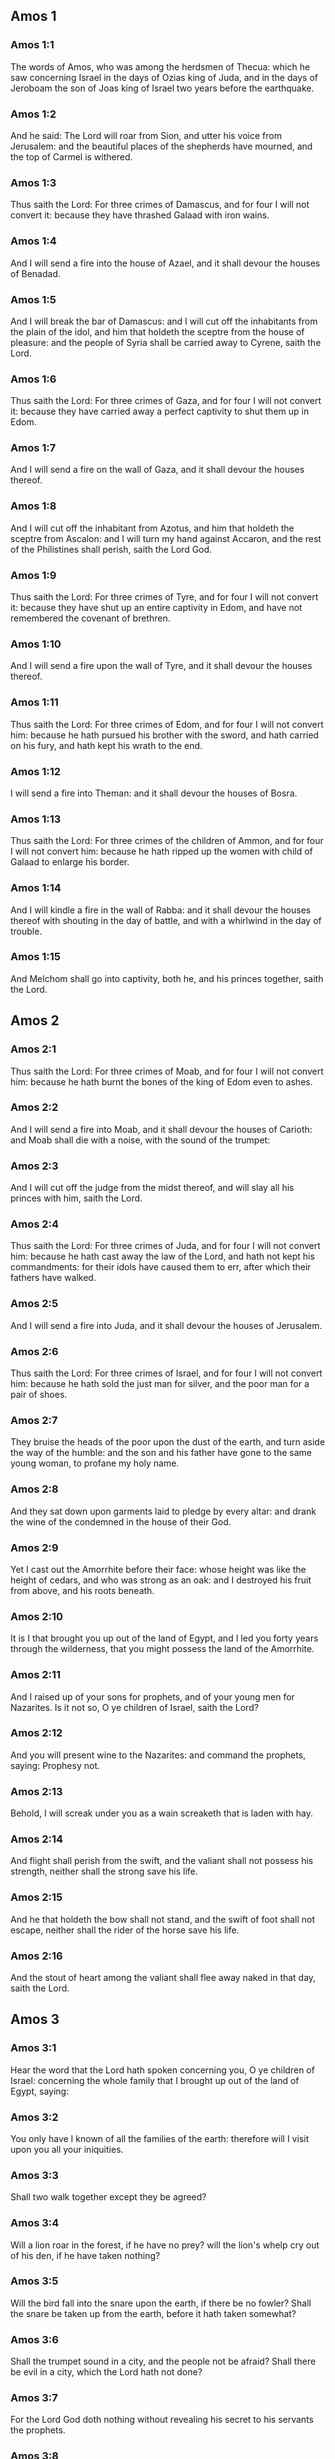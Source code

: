 ** Amos 1

*** Amos 1:1

The words of Amos, who was among the herdsmen of Thecua: which he saw concerning Israel in the days of Ozias king of Juda, and in the days of Jeroboam the son of Joas king of Israel two years before the earthquake.

*** Amos 1:2

And he said: The Lord will roar from Sion, and utter his voice from Jerusalem: and the beautiful places of the shepherds have mourned, and the top of Carmel is withered.

*** Amos 1:3

Thus saith the Lord: For three crimes of Damascus, and for four I will not convert it: because they have thrashed Galaad with iron wains.

*** Amos 1:4

And I will send a fire into the house of Azael, and it shall devour the houses of Benadad.

*** Amos 1:5

And I will break the bar of Damascus: and I will cut off the inhabitants from the plain of the idol, and him that holdeth the sceptre from the house of pleasure: and the people of Syria shall be carried away to Cyrene, saith the Lord.

*** Amos 1:6

Thus saith the Lord: For three crimes of Gaza, and for four I will not convert it: because they have carried away a perfect captivity to shut them up in Edom.

*** Amos 1:7

And I will send a fire on the wall of Gaza, and it shall devour the houses thereof.

*** Amos 1:8

And I will cut off the inhabitant from Azotus, and him that holdeth the sceptre from Ascalon: and I will turn my hand against Accaron, and the rest of the Philistines shall perish, saith the Lord God.

*** Amos 1:9

Thus saith the Lord: For three crimes of Tyre, and for four I will not convert it: because they have shut up an entire captivity in Edom, and have not remembered the covenant of brethren.

*** Amos 1:10

And I will send a fire upon the wall of Tyre, and it shall devour the houses thereof.

*** Amos 1:11

Thus saith the Lord: For three crimes of Edom, and for four I will not convert him: because he hath pursued his brother with the sword, and hath carried on his fury, and hath kept his wrath to the end.

*** Amos 1:12

I will send a fire into Theman: and it shall devour the houses of Bosra.

*** Amos 1:13

Thus saith the Lord: For three crimes of the children of Ammon, and for four I will not convert him: because he hath ripped up the women with child of Galaad to enlarge his border.

*** Amos 1:14

And I will kindle a fire in the wall of Rabba: and it shall devour the houses thereof with shouting in the day of battle, and with a whirlwind in the day of trouble.

*** Amos 1:15

And Melchom shall go into captivity, both he, and his princes together, saith the Lord. 

** Amos 2

*** Amos 2:1

Thus saith the Lord: For three crimes of Moab, and for four I will not convert him: because he hath burnt the bones of the king of Edom even to ashes.

*** Amos 2:2

And I will send a fire into Moab, and it shall devour the houses of Carioth: and Moab shall die with a noise, with the sound of the trumpet:

*** Amos 2:3

And I will cut off the judge from the midst thereof, and will slay all his princes with him, saith the Lord.

*** Amos 2:4

Thus saith the Lord: For three crimes of Juda, and for four I will not convert him: because he hath cast away the law of the Lord, and hath not kept his commandments: for their idols have caused them to err, after which their fathers have walked.

*** Amos 2:5

And I will send a fire into Juda, and it shall devour the houses of Jerusalem.

*** Amos 2:6

Thus saith the Lord: For three crimes of Israel, and for four I will not convert him: because he hath sold the just man for silver, and the poor man for a pair of shoes.

*** Amos 2:7

They bruise the heads of the poor upon the dust of the earth, and turn aside the way of the humble: and the son and his father have gone to the same young woman, to profane my holy name.

*** Amos 2:8

And they sat down upon garments laid to pledge by every altar: and drank the wine of the condemned in the house of their God.

*** Amos 2:9

Yet I cast out the Amorrhite before their face: whose height was like the height of cedars, and who was strong as an oak: and I destroyed his fruit from above, and his roots beneath.

*** Amos 2:10

It is I that brought you up out of the land of Egypt, and I led you forty years through the wilderness, that you might possess the land of the Amorrhite.

*** Amos 2:11

And I raised up of your sons for prophets, and of your young men for Nazarites. Is it not so, O ye children of Israel, saith the Lord?

*** Amos 2:12

And you will present wine to the Nazarites: and command the prophets, saying: Prophesy not.

*** Amos 2:13

Behold, I will screak under you as a wain screaketh that is laden with hay.

*** Amos 2:14

And flight shall perish from the swift, and the valiant shall not possess his strength, neither shall the strong save his life.

*** Amos 2:15

And he that holdeth the bow shall not stand, and the swift of foot shall not escape, neither shall the rider of the horse save his life.

*** Amos 2:16

And the stout of heart among the valiant shall flee away naked in that day, saith the Lord. 

** Amos 3

*** Amos 3:1

Hear the word that the Lord hath spoken concerning you, O ye children of Israel: concerning the whole family that I brought up out of the land of Egypt, saying:

*** Amos 3:2

You only have I known of all the families of the earth: therefore will I visit upon you all your iniquities.

*** Amos 3:3

Shall two walk together except they be agreed?

*** Amos 3:4

Will a lion roar in the forest, if he have no prey? will the lion's whelp cry out of his den, if he have taken nothing?

*** Amos 3:5

Will the bird fall into the snare upon the earth, if there be no fowler? Shall the snare be taken up from the earth, before it hath taken somewhat?

*** Amos 3:6

Shall the trumpet sound in a city, and the people not be afraid? Shall there be evil in a city, which the Lord hath not done?

*** Amos 3:7

For the Lord God doth nothing without revealing his secret to his servants the prophets.

*** Amos 3:8

The lion shall roar, who will not fear? The Lord God hath spoken, who shall not prophesy?

*** Amos 3:9

Publish it in the houses of Azotus, and in the houses of the land of Egypt, and say: Assemble yourselves upon the mountains of Samaria, and behold the many follies in the midst thereof, and them that suffer oppression in the inner rooms thereof.

*** Amos 3:10

And they have not known to do the right thing, saith the Lord, storing up iniquity, and robberies in their houses.

*** Amos 3:11

Therefore thus saith the Lord God: The land shall be in tribulation, and shall be compassed about: and thy strength shall be taken away from thee, and thy houses shall be spoiled.

*** Amos 3:12

Thus saith the Lord: As if a shepherd should get out of the lion's mouth two legs, or the tip of the ear: so shall the children of Israel be taken out that dwell in Samaria, in a place of a bed, and in the couch of Damascus.

*** Amos 3:13

Hear ye, and testify in the house of Jacob, saith the Lord the God of hosts:

*** Amos 3:14

That in the day when I shall begin to visit the transgressions of Israel, I will visit upon him, and upon the altars of Bethel: and the horns of the altars shall be cut off, and shall fall to the ground.

*** Amos 3:15

And I will strike the winter house with the summer house: and the houses of ivory shall perish, and many houses shall be destroyed, saith the Lord. 

** Amos 4

*** Amos 4:1

Hear this word, ye fat kine that are in the mountains of Samaria: you that oppress the needy, and crush the poor: that say to your masters: Bring, and we will drink.

*** Amos 4:2

The Lord God hath sworn by his holiness, that lo, the days shall come upon you, when they shall lift you up on pikes, and what shall remain of you in boiling pots.

*** Amos 4:3

And you shall go out at the breaches one over against the other, and you shall be cast forth into Armon, saith the Lord.

*** Amos 4:4

Come ye to Bethel, and do wickedly: to Galgal, and multiply transgressions: and bring in the morning your victims, your tithes in three days.

*** Amos 4:5

And offer a sacrifice of praise with leaven: and call free offerings, and proclaim it: for so you would do, O children of Israel, saith the Lord God.

*** Amos 4:6

Whereupon I also have given you dulness of teeth in all your cities, and want of bread in all your places: yet you have not returned to me, saith the Lord.

*** Amos 4:7

I also have withholden the rain from you, when there were yet three months to the harvest: and I caused it to rain upon on city, and caused it not to rain upon another city: one piece was rained upon: and the piece whereupon I rained not, withered.

*** Amos 4:8

And two and three cities went to one city to drink water, and were not filled: yet you returned not to me, saith the Lord.

*** Amos 4:9

I struck you with a burning wind, and with mildew, the palmerworm hath eaten up your many gardens, and your vineyards: your olive groves, and fig groves: yet you returned not to me, saith the Lord.

*** Amos 4:10

I sent death upon you in the way of Egypt, I slew your young men with the sword, even to the captivity of your horses: and I made the stench of your camp to come up into your nostrils: yet you returned not to me, saith the Lord.

*** Amos 4:11

I destroyed some of you, as God destroyed Sodom and Gomorrha, and you were as a firebrand plucked out of the burning: yet you returned not to me, saith the Lord.

*** Amos 4:12

Therefore I will do these things to thee, O Israel: and after I shall have done these things to thee, be prepared to meet thy God, O Israel.

*** Amos 4:13

For behold he that formeth the mountains and createth the wind, and declareth his word to man, he that maketh the morning mist, and walketh upon the high places of the earth: the Lord the God of hosts is his name. 

** Amos 5

*** Amos 5:1

Hear ye this word, which I take up concerning you for a lamentation. The house of Israel is fallen, and it shall rise no more.

*** Amos 5:2

The virgin of Israel is cast down upon her land, there is none to raise her up.

*** Amos 5:3

For thus saith the Lord God: The city, out of which came forth a thousand, there shall be left in it a hundred: and out of which there came a hundred, there shall be left in it ten, in the house of Israel.

*** Amos 5:4

For thus saith the Lord to the house of Israel: Seek ye me, and you shall live.

*** Amos 5:5

But seek not Bethel, and go not into Galgal, neither shall you pass over to Bersabee: for Galgal shall go into captivity, and Bethel shall be unprofitable.

*** Amos 5:6

Seek ye the Lord, and live: lest the house of Joseph be burnt with fire, and it shall devour, and there shall be none to quench Bethel.

*** Amos 5:7

You that turn judgment into wormwood, and forsake justice in the land,

*** Amos 5:8

Seek him that maketh Arcturus, and Orion, and that turneth darkness into morning, and that changeth day into night: that calleth the waters of the sea, and poureth them out upon the face of the earth: The Lord is his name.

*** Amos 5:9

He that with a smile bringeth destruction upon the strong, and waste upon the mighty.

*** Amos 5:10

They have hated him that rebuketh in the gate: and have abhorred him that speaketh perfectly.

*** Amos 5:11

Therefore because you robbed the poor, and took the choice prey from him: you shall build houses with square stone, and shall not dwell in them: you shall plant most delightful vineyards, and shall not drink the wine of them.

*** Amos 5:12

Because I know your manifold crimes, and your grievous sins: enemies of the just, taking bribes, and oppressing the poor in the gate.

*** Amos 5:13

Therefore the prudent shall keep silence at that time, for it is an evil time.

*** Amos 5:14

Seek ye good, and not evil, that you may live: and the Lord the God of hosts will be with you, as you have said.

*** Amos 5:15

Hate evil, and love good, and establish judgment in the gate: it may be the Lord the God of hosts may have mercy on the remnant of Joseph.

*** Amos 5:16

Therefore thus saith the Lord the God of hosts the sovereign Lord: In every street there shall be wailing: and in all places that are without, they shall say: Alas, alas! and they shall call the husbandman to mourning, and such as are skilful in lamentation to lament.

*** Amos 5:17

And in all vineyards there shall be wailing: because I will pass through in the midst of thee, saith the Lord.

*** Amos 5:18

Woe to them that desire the day of the Lord: to what end is it for you? the day of the Lord is darkness, and not light.

*** Amos 5:19

As if a man should flee from the face of a lion, and a bear should meet him: or enter into the house, and lean with his hand upon the wall, and a serpent should bite him.

*** Amos 5:20

Shall not the day of the Lord be darkness, and not light: and obscurity, and no brightness in it?

*** Amos 5:21

I hate, and have rejected your festivities: and I will not receive the odour of your assemblies.

*** Amos 5:22

And if you offer me holocausts, and your gifts, I will not receive them: neither will I regard the vows of your fat beasts.

*** Amos 5:23

Take away from me the tumult of thy songs: and I will not hear the canticles of thy harp.

*** Amos 5:24

But judgment shall be revealed as water, and justice as a mighty torrent.

*** Amos 5:25

Did you offer victims and sacrifices to me in the desert for forty years, O house of Israel?

*** Amos 5:26

But you carried a tabernacle for your Moloch, and the image of your idols, the star of your god, which you made to yourselves.

*** Amos 5:27

And I will cause you to go into captivity beyond Damascus, saith the Lord, the God of hosts is his name. 

** Amos 6

*** Amos 6:1

Woe to you that are wealthy in Sion, and to you that have confidence in the mountain of Samaria: ye great men, heads of the people, that go in with state into the house of Israel.

*** Amos 6:2

Pass ye over to Chalane, and see, and go from thence into Emath the great: and go down into Geth of the Philistines, and to all the best kingdoms of these: if their border be larger than your border.

*** Amos 6:3

You that are separated unto the evil day: and that approach to the throne of iniquity;

*** Amos 6:4

You that sleep upon beds of ivory, and are wanton on your couches: that eat the lambs out of the flock, and the calves out of the midst of the herd;

*** Amos 6:5

You that sing to the sound of the psaltery: they have thought themselves to have instruments of music like David;

*** Amos 6:6

That drink wine in bowls, and anoint themselves with the best ointments: and they are not concerned for the affliction of Joseph.

*** Amos 6:7

Wherefore now they shall go captive at the head of them that go into captivity: and the faction of the luxurious ones shall be taken away.

*** Amos 6:8

The Lord God hath sworn by his own soul, saith the Lord the God of hosts: I detest the pride of Jacob, and I hate his houses, and I will deliver up the city with the inhabitants thereof.

*** Amos 6:9

And if there remain ten men in one house, they also shall die.

*** Amos 6:10

And a man's kinsman shall take him up, and shall burn him, that he may carry the bones out of the house; and he shall say to him that is in the inner rooms of the house: Is there yet any with thee?

*** Amos 6:11

And he shall answer: There is an end. And he shall say to him: Hold thy peace, and mention not the name of the Lord.

*** Amos 6:12

For behold the Lord hath commanded, and he will strike the greater house with breaches, and the lesser house with clefts.

*** Amos 6:13

Can horses run upon the rocks, or can any one plough with buffles? for you have turned judgment into bitterness, and the fruit of justice into wormwood.

*** Amos 6:14

You that rejoice in a thing of nought: you that say: Have we not taken unto us horns by our own strength?

*** Amos 6:15

But behold, I will raise up a nation against you, O house of Israel, saith the Lord the God of hosts; and they shall destroy you from the entrance of Emath, even to the torrent of the desert. 

** Amos 7

*** Amos 7:1

These things the Lord God shewed to me: and behold the locust was formed in the beginning of the shooting up of the latter rain, and lo, it was the latter rain after the king's mowing.

*** Amos 7:2

And it came to pass, that when they had made an end of eating the grass of the land, I said: O Lord God, be merciful, I beseech thee: who shall raise up Jacob, for he is very little?

*** Amos 7:3

The Lord had pity upon this: It shall not be, said the Lord.

*** Amos 7:4

These things the Lord God shewed to me: and behold the Lord called for judgment unto fire, and it devoured the great deep, and ate up a part at the same time.

*** Amos 7:5

And I said: O Lord God, cease, I beseech thee, who shall raise up Jacob, for he is a little one?

*** Amos 7:6

The Lord had pity upon this. Yea this also shall not be, said the Lord God.

*** Amos 7:7

These things the Lord shewed to me: and behold the Lord was standing upon a plastered wall, and in his hand a mason's trowel.

*** Amos 7:8

And the Lord said to me: What seest thou, Amos? And I said: A mason's trowel. And the Lord said: Behold, I will lay down the trowel in the midst of my people Israel. I will plaster them over no more.

*** Amos 7:9

And the high places of the idol shall be thrown down, and the sanctuaries of Israel shall be laid waste: and I will rise up against the house of Jeroboam with the sword.

*** Amos 7:10

And Amasias the priest of Bethel sent to Jeroboam king of Israel, saying: Amos hath rebelled against thee in the midst of the house of Israel: the land is not able to bear all his words.

*** Amos 7:11

For thus saith Amos: Jeroboam shall die by the sword, and Israel shall be carried away captive out of their own land.

*** Amos 7:12

And Amasias said to Amos: Thou seer, go, flee away into the land of Juda: and eat bread there, and prophesy there.

*** Amos 7:13

But prophesy not again any more in Bethel: because it is the king's sanctuary, and it is the house of the kingdom.

*** Amos 7:14

And Amos answered and said to Amasias: I am not a prophet, nor am I the son of a prophet: but I am a herdsman plucking wild figs.

*** Amos 7:15

And the Lord took me when I followed the flock, and the Lord said to me: Go, prophesy to my people Israel.

*** Amos 7:16

And now hear thou the word of the Lord: Thou sayest, thou shalt not prophesy against Israel, and thou shalt not drop thy word upon the house of the idol.

*** Amos 7:17

Therefore thus saith the Lord: Thy wife shall play the harlot in the city, and thy sons and thy daughters shall fall by the sword, and thy land shall be measured by a line: and thou shalt die in a polluted land, and Israel shall go into captivity out of their land. 

** Amos 8

*** Amos 8:1

These things the Lord shewed to me: and behold a hook to draw down the fruit.

*** Amos 8:2

And he said: What seest thou, Amos? And I said: A hook to draw down fruit. And the Lord said to me: The end is come upon my people Israel: I will not again pass by them any more.

*** Amos 8:3

And the hinges of the temple shall screak in that day, saith the Lord God: many shall die: silence shall be cast in every place.

*** Amos 8:4

Hear this, you that crush the poor, and make the needy of the land to fail,

*** Amos 8:5

Saying: When will the month be over, and we shall sell our wares: and the sabbath, and we shall open the corn: that we may lessen the measure, and increase the sicle, and may convey in deceitful balances,

*** Amos 8:6

That we may possess the needy for money, and the poor for a pair of shoes, and may sell the refuse of the corn?

*** Amos 8:7

The Lord hath sworn against the pride of Jacob: surely I will never forget all their works.

*** Amos 8:8

Shall not the land tremble for this, and every one mourn that dwelleth therein: and rise up altogether as a river, and be cast out, and run down as the river of Egypt?

*** Amos 8:9

And it shall come to pass in that day, saith the Lord God, that the sun shall go down at midday, and I will make the earth dark in the day of light:

*** Amos 8:10

And I will turn your feasts into mourning, and all your songs into lamentation: and I will bring up sackcloth upon every back of yours, and baldness upon every head: and I will make it as the mourning of an only son, and the latter end thereof as a bitter day.

*** Amos 8:11

Behold the days come, saith the Lord, and I will send forth a famine into the land: not a famine of bread, nor a thirst of water, but of hearing the word of the Lord.

*** Amos 8:12

And they shall move from sea to sea, and from the north to the east: they shall go about seeking the word of the Lord, and shall not find it.

*** Amos 8:13

In that day the fair virgins, and the young men shall faint for thirst.

*** Amos 8:14

They that swear by the sin of Samaria, and say: Thy God, O Dan, liveth: and the way of Bersabee liveth: and they shall fall, and shall rise no more. 

** Amos 9

*** Amos 9:1

I saw the Lord standing upon the altar, and he said: Strike the hinges, and let the lintels be shook: for there is covetousness in the head of them all, and I will slay the last of them with the sword: there shall be no flight for them: they shall flee, and he that shall flee of them shall not be delivered.

*** Amos 9:2

Though they go down even to hell, thence shall my hand bring them out: and though they climb up to heaven, thence will I bring them down.

*** Amos 9:3

And though they be hid in the top of Carmel, I will search and take them away from thence: and though they hide themselves from my eyes in the depth of the sea, there will I command the serpent and he shall bite them.

*** Amos 9:4

And if they go into captivity before their enemies, there will I command the sword, and it shall kill them. And I will set my eyes upon them for evil, and not for good.

*** Amos 9:5

And the Lord the God of hosts is he who toucheth the earth, and it shall melt: and all that dwell therein shall mourn: and it shall rise up as a river, and shall run down as the river of Egypt.

*** Amos 9:6

He that buildeth his ascension in heaven, and hath founded his bundle upon the earth: who calleth the waters of the sea, and poureth them out upon the face of the earth, the Lord is his name.

*** Amos 9:7

Are not you as the children of the Ethiopians unto me, O children of Israel, saith the Lord? did not I bring up Israel, out of the land of Egypt: and the Philistines out of Cappadocia, and the Syrians out of Cyrene?

*** Amos 9:8

Behold the eyes of the Lord God are upon the sinful kingdom, and I will destroy it from the face of the earth: but yet I will not utterly destroy the house of Jacob, saith the Lord.

*** Amos 9:9

For behold I will command, and I will sift the house of Israel among all nations, as corn is sifted in a sieve: and there shall not a little stone fall to the ground.

*** Amos 9:10

All the sinners of my people shall fall by the sword: who say: The evils shall not approach, and shall not come upon us.

*** Amos 9:11

In that day I will raise up the tabernacle of David, that is fallen: and I will close up the breaches of the walls thereof, and repair what was fallen: and I will rebuild it as in the days of old.

*** Amos 9:12

That they may possess the remnant of Edom, and all nations, because my name is invoked upon them: saith the Lord that doth these things.

*** Amos 9:13

Behold the days come, saith the Lord, when the ploughman shall overtake the reaper, and the treader of grapes him that soweth seed: and the mountains shall drop sweetness, and every hill shall be tilled.

*** Amos 9:14

And I will bring back the captivity of my people Israel: and they shall build the abandoned cities, and inhabit them: and they shall plant vineyards, and drink the wine of them: and shall make gardens, and eat the fruits of them.

*** Amos 9:15

And I will plant them upon their own land: and I will no more pluck them out of their land which I have given them, saith the Lord thy God.  
